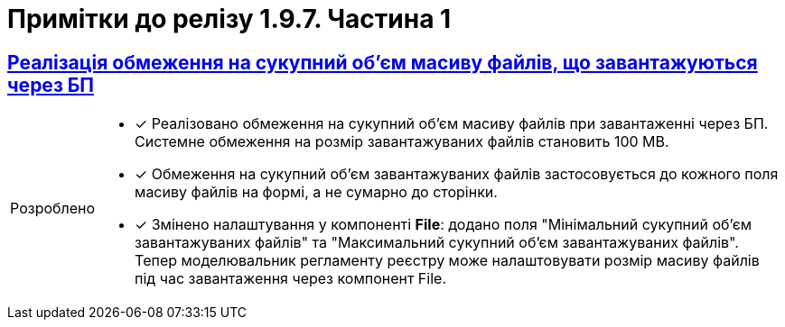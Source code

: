 :sectlinks:
:sectanchors:
:note-caption: Покращено
:tip-caption: Розроблено
:caution-caption: Інше
:important-caption: Виправлено
:warning-caption: Покращення безпеки

= Примітки до релізу 1.9.7. Частина 1

== Реалізація обмеження на сукупний об'єм масиву файлів, що завантажуються через БП

[TIP]
====
* [*] Реалізовано обмеження на сукупний об'єм масиву файлів при завантаженні через БП. Системне обмеження на розмір завантажуваних файлів становить 100 MB.

* [*] Обмеження на сукупний об'єм завантажуваних файлів застосовується до кожного поля масиву файлів на формі, а не сумарно до сторінки.

* [*] Змінено налаштування у компоненті *File*: додано поля "Мінімальний сукупний об'єм завантажуваних файлів" та "Максимальний сукупний об'єм завантажуваних файлів". Тепер моделювальник регламенту реєстру може налаштовувати розмір масиву файлів під час завантаження через компонент File.
====